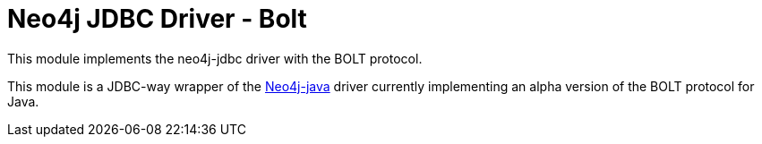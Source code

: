 = Neo4j JDBC Driver - Bolt

This module implements the neo4j-jdbc driver with the BOLT protocol.

This module is a JDBC-way wrapper of the https://github.com/neo4j/neo4j-java-driver[Neo4j-java] driver currently implementing an alpha
version of the BOLT protocol for Java.
